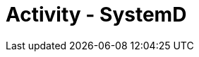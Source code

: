 :doctype: book
:stylesheet: ../../cctc.css

= Activity - SystemD
:doctype: book
:source-highlighter: coderay
:listing-caption: Listing
// Uncomment next line to set page size (default is Letter)
//:pdf-page-size: A4